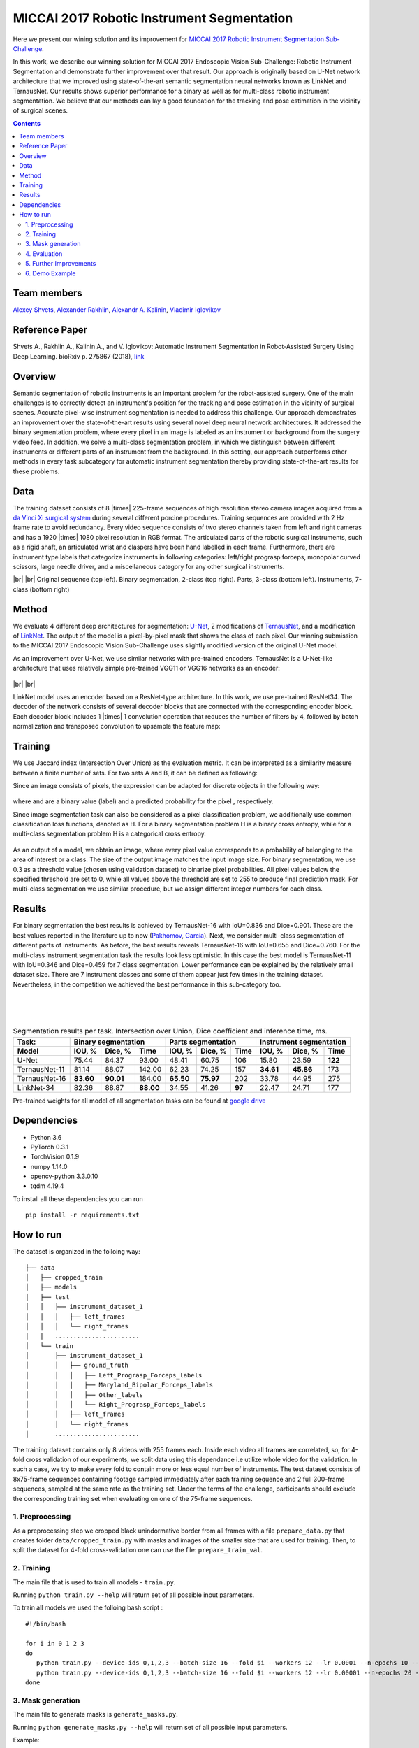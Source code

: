 ===========================================
MICCAI 2017 Robotic Instrument Segmentation
===========================================

Here we present our wining solution and its improvement for `MICCAI 2017 Robotic Instrument Segmentation Sub-Challenge`_.

In this work, we describe our winning solution for MICCAI 2017 Endoscopic Vision Sub-Challenge: Robotic Instrument Segmentation and demonstrate further improvement over that result. Our approach is originally based on U-Net network architecture that we improved using state-of-the-art semantic segmentation neural networks known as LinkNet and TernausNet. Our results shows superior performance for a binary  as well as for multi-class robotic instrument segmentation. We believe that our methods can lay a good foundation for the tracking and pose estimation in the vicinity of surgical scenes.

.. contents::

Team members
------------
`Alexey Shvets`_, `Alexander Rakhlin`_, `Alexandr A. Kalinin`_, `Vladimir Iglovikov`_

Reference Paper
---------------
Shvets A., Rakhlin A., Kalinin A., and V. Iglovikov: Automatic Instrument Segmentation in Robot-Assisted Surgery Using Deep Learning. bioRxiv p. 275867 (2018), `link <https://doi.org/10.1101/275867>`_

Overview
--------
Semantic segmentation of robotic instruments is an important problem for the robot-assisted surgery. One of the main challenges is to correctly detect an instrument's position for the tracking and pose estimation in the vicinity of surgical scenes. Accurate pixel-wise instrument segmentation is needed to address this challenge. Our approach demonstrates an improvement over the state-of-the-art results using several novel deep neural network architectures. It addressed the binary segmentation problem, where every pixel in an image is labeled as an instrument or background from the surgery video feed. In addition, we solve a multi-class segmentation problem, in which we distinguish between different instruments or different parts of an instrument from the background. In this setting, our approach outperforms other methods in every task subcategory for automatic instrument segmentation thereby providing state-of-the-art results for these problems.

Data
----
The training dataset consists of 8 |times| 225-frame sequences of high resolution stereo camera images acquired from a `da Vinci Xi surgical system`_ during several different porcine procedures. Training sequences are provided with 2 Hz frame rate to avoid redundancy. Every video sequence consists of two stereo channels taken from left and right cameras and has a 1920 |times| 1080 pixel resolution in RGB format. The articulated parts of the robotic surgical instruments, such as a rigid shaft, an articulated wrist and claspers have been hand labelled in each frame. Furthermore, there are instrument type labels that categorize instruments in following categories: left/right prograsp forceps, monopolar curved scissors, large needle driver, and a miscellaneous category for any other surgical instruments.

.. class:: center

    |gif1| |gif2|
    |br|
    |gif3| |gif4|
    |br|
    Original sequence (top left). Binary segmentation, 2-class (top right). Parts, 3-class (bottom left). Instruments, 7-class (bottom right)

Method
------
We evaluate 4 different deep architectures for segmentation: `U-Net`_, 2 modifications of `TernausNet`_, and a modification of `LinkNet`_. The output of the model is a pixel-by-pixel mask that shows the class of each pixel. Our winning submission to the MICCAI 2017 Endoscopic Vision Sub-Challenge uses slightly modified version of the original U-Net model.

As an improvement over U-Net, we use similar networks with pre-trained encoders. TernausNet is a U-Net-like architecture that uses relatively simple pre-trained VGG11 or VGG16 networks as an encoder:

.. figure:: images/TernausNet.png
    :scale: 65 %

|br|
|br|

LinkNet model uses an encoder based on a ResNet-type architecture. In this work, we use pre-trained ResNet34. The decoder of the network consists of several decoder blocks that are connected with the corresponding encoder block. Each decoder block includes 1 |times| 1 convolution operation that reduces the number of filters by 4, followed by batch normalization and transposed convolution to upsample the feature map:

.. figure:: images/LinkNet34.png
    :scale: 72 %

Training
--------

We use Jaccard index (Intersection Over Union) as the evaluation metric. It can be interpreted as a similarity measure between a finite number of sets. For two sets A and B, it can be defined as following:

.. raw:: html

    <figure>
        <img src="images/iou.gif" align="center"/>
    </figure>

Since an image consists of pixels, the expression can be adapted for discrete objects in the following way:

.. figure:: images/jaccard.gif
    :align: center

where |y| and |y_hat| are a binary value (label) and a predicted probability for the pixel |i|, respectively.

Since image segmentation task can also be considered as a pixel classification problem, we additionally use common classification loss functions, denoted as H. For a binary segmentation problem H is a binary cross entropy, while for a multi-class segmentation problem H is a categorical cross entropy.

.. figure:: images/loss.gif
    :align: center

As an output of a model, we obtain an image, where every pixel value corresponds to a probability of belonging to the area of interest or a class. The size of the output image matches the input image size. For binary segmentation, we use 0.3 as a threshold value (chosen using validation dataset) to binarize pixel probabilities. All pixel values below the specified threshold are set to 0, while all values above the threshold are set to 255 to produce final prediction mask. For multi-class segmentation we use similar procedure, but we assign different integer numbers for each class.

Results
-------

For binary segmentation the best results is achieved by TernausNet-16 with IoU=0.836 and Dice=0.901. These are the best values reported in the literature up to now (`Pakhomov`_, `Garcia`_). Next, we consider multi-class segmentation of different parts of instruments. As before, the best results reveals TernausNet-16 with IoU=0.655 and Dice=0.760. For the multi-class instrument segmentation task the results look less optimistic. In this case the best model is TernausNet-11 with IoU=0.346 and Dice=0.459 for 7 class segmentation. Lower performance can be explained by the relatively small dataset size. There are 7 instrument classes and some of them appear just few times in the training dataset. Nevertheless, in the competition we achieved the best performance in this sub-category too.

.. raw:: html

    <figure>
        <img src="images/grid-1-41.png" width="60%" height="auto" align="center"/>
        <figcaption>Comparison between several architectures for binary and multi-class segmentation.</figcaption>
    </figure>
|
|
|

.. table:: Segmentation results per task. Intersection over Union, Dice coefficient and inference time, ms.

    ============= ========= ========= ========= ========= ========= ====== ========= ========= =======
    Task:         Binary segmentation           Parts segmentation         Instrument segmentation
    ------------- ----------------------------- -------------------------- ---------------------------
    Model         IOU, %    Dice, %   Time      IOU, %    Dice, %   Time     IOU, %  Dice, %   Time
    ============= ========= ========= ========= ========= ========= ====== ========= ========= =======
    U-Net         75.44     84.37     93.00     48.41     60.75     106    15.80     23.59     **122**
    TernausNet-11 81.14     88.07     142.00    62.23     74.25     157    **34.61** **45.86** 173
    TernausNet-16 **83.60** **90.01** 184.00    **65.50** **75.97** 202    33.78     44.95     275
    LinkNet-34    82.36     88.87     **88.00** 34.55     41.26     **97** 22.47     24.71     177
    ============= ========= ========= ========= ========= ========= ====== ========= ========= =======

Pre-trained weights for all model of all segmentation tasks can be found at `google drive`_

Dependencies
------------

* Python 3.6
* PyTorch 0.3.1
* TorchVision 0.1.9
* numpy 1.14.0
* opencv-python 3.3.0.10
* tqdm 4.19.4

To install all these dependencies you can run
::
    pip install -r requirements.txt



How to run
----------

The dataset is organized in the folloing way:

::

    ├── data
    │   ├── cropped_train
    │   ├── models
    │   ├── test
    │   │   ├── instrument_dataset_1
    │   │   │   ├── left_frames
    │   │   │   └── right_frames
    |   |   ....................... 
    │   └── train
    │       ├── instrument_dataset_1
    │       │   ├── ground_truth
    │       │   │   ├── Left_Prograsp_Forceps_labels
    │       │   │   ├── Maryland_Bipolar_Forceps_labels
    │       │   │   ├── Other_labels
    │       │   │   └── Right_Prograsp_Forceps_labels
    │       │   ├── left_frames
    │       │   └── right_frames
    │       .......................

The training dataset contains only 8 videos with 255 frames each. Inside each video all frames are correlated, so, for 4-fold cross validation of our experiments, we split data using this dependance i.e utilize whole video for the validation. In such a case, we try to make every fold to contain more or less equal number of instruments. The test dataset consists of 8x75-frame sequences containing footage sampled immediately after each training sequence and 2 full 300-frame sequences, sampled at the same rate as the training set. Under the terms of the challenge, participants should exclude the corresponding training set when evaluating on one of the 75-frame sequences. 

1. Preprocessing
~~~~~~~~~~~~~~~~~~~~~~
As a preprocessing step we cropped black unindormative border from all frames with a file ``prepare_data.py`` that creates folder ``data/cropped_train.py`` with masks and images of the smaller size that are used for training. Then, to split the dataset for 4-fold cross-validation one can use the file: ``prepare_train_val``.


2. Training
~~~~~~~~~~~~~~~~~~~~~~
The main file that is used to train all models -  ``train.py``.

Running ``python train.py --help`` will return set of all possible input parameters.

To train all models we used the folloing bash script :

::

    #!/bin/bash

    for i in 0 1 2 3
    do
       python train.py --device-ids 0,1,2,3 --batch-size 16 --fold $i --workers 12 --lr 0.0001 --n-epochs 10 --type binary --jaccard-weight 1
       python train.py --device-ids 0,1,2,3 --batch-size 16 --fold $i --workers 12 --lr 0.00001 --n-epochs 20 --type binary --jaccard-weight 1
    done


3. Mask generation
~~~~~~~~~~~~~~~~~~~~~~
The main file to generate masks is ``generate_masks.py``.

Running ``python generate_masks.py --help`` will return set of all possible input parameters.

Example:
:: 
    python generate_masks.py --output_path predictions/unet16/binary --model_type UNet16 --problem_type binary --model_path data/models/unet16_binary_20 --fold -1 --batch-size 4

4. Evaluation
~~~~~~~~~~~~~~~~~~~~~~
The evaluation is different for a binary and multi-class segmentation: 

[a] In the case of binary segmentation it calculates jaccard (dice) per image / per video and then the predictions are avaraged. 

[b] In the case of multi-class segmentation it calculates jaccard (dice) for every class independently then avaraged them for each image and then for every video
::

    python evaluate.py --target_path predictions/unet16 --problem_type binary --train_path data/cropped_train

5. Further Improvements
~~~~~~~~~~~~~~~~~~~~~~

Our results can be improved further by few percentages using simple rules such as additional augmentation of train images and train the model for longer time. In addition, the cyclic learning rate or cosine annealing could be also applied. To do it one can use our pre-trained weights as initialization. To improve test prediction TTA technique could be used as well as averaging prediction from all folds.


6. Demo Example
~~~~~~~~~~~~~~~~~~~~~~
You can easily start working with our models using the demonstration example
  `Demo.ipynb`_
   
..  _`Demo.ipynb`: https://github.com/ternaus/robot-surgery-segmentation/blob/master/Demo.ipynb
.. _`Alexander Rakhlin`: https://www.linkedin.com/in/alrakhlin/
.. _`Alexey Shvets`: https://www.linkedin.com/in/alexey-shvets-b0215263/
.. _`Vladimir Iglovikov`: https://www.linkedin.com/in/iglovikov/
.. _`Alexandr A. Kalinin`: https://alxndrkalinin.github.io/
.. _`MICCAI 2017 Robotic Instrument Segmentation Sub-Challenge`: https://endovissub2017-roboticinstrumentsegmentation.grand-challenge.org/
.. _`da Vinci Xi surgical system`: https://intuitivesurgical.com/products/da-vinci-xi/
.. _`TernausNet`: https://arxiv.org/abs/1801.05746
.. _`U-Net`: https://arxiv.org/abs/1505.04597
.. _`LinkNet`: https://arxiv.org/abs/1707.03718
.. _`Garcia`: https://arxiv.org/abs/1706.08126
.. _`Pakhomov`: https://arxiv.org/abs/1703.08580
.. _`google drive`: https://drive.google.com/open?id=13e0C4fAtJemjewYqxPtQHO6Xggk7lsKe

.. |br| raw:: html

   <br />

.. |plusmn| raw:: html

   &plusmn

.. |times| raw:: html

   &times

.. |micro| raw:: html

   &microm

.. |gif1| image:: images/gifs/dataset6/original.gif
.. |gif2| image:: images/gifs/dataset6/binary.gif
.. |gif3| image:: images/gifs/dataset6/parts.gif
.. |gif4| image:: images/gifs/dataset6/types.gif
.. |y| image:: images/y.gif
.. |y_hat| image:: images/y_hat.gif
.. |i| image:: images/i.gif
